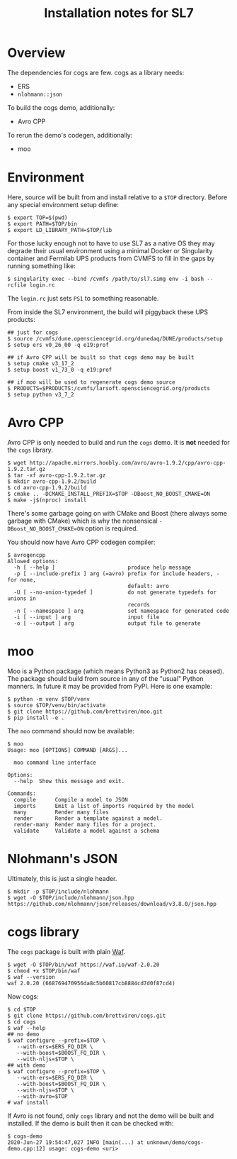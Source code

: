 #+title: Installation notes for SL7

* Overview

The dependencies for cogs are few.  cogs as a library needs:

- ERS 
- ~nlohmann::json~

To build the cogs demo, additionally:

- Avro CPP

To rerun the demo's codegen, additionally:

- moo

* Environment

Here, source will be built from and install relative to a ~$TOP~
directory.  Before any special environment setup define:

#+begin_example
  $ export TOP=$(pwd)
  $ export PATH=$TOP/bin
  $ export LD_LIBRARY_PATH=$TOP/lib
#+end_example

For those lucky enough not to have to use SL7 as a native OS they may
degrade their usual environment using a minimal Docker or Singularity
container and Fermilab UPS products from CVMFS to fill in the gaps by
running something like:

#+begin_example
  $ singularity exec --bind /cvmfs /path/to/sl7.simg env -i bash --rcfile login.rc
#+end_example

The ~login.rc~ just sets ~PS1~ to something reasonable.

From inside the SL7 environment, the build will piggyback these UPS
products:

#+begin_example
  ## just for cogs
  $ source /cvmfs/dune.opensciencegrid.org/dunedaq/DUNE/products/setup
  $ setup ers v0_26_00 -q e19:prof

  ## if Avro CPP will be built so that cogs demo may be built
  $ setup cmake v3_17_2
  $ setup boost v1_73_0 -q e19:prof

  ## if moo will be used to regenerate cogs demo source
  $ PRODUCTS=$PRODUCTS:/cvmfs/larsoft.opensciencegrid.org/products
  $ setup python v3_7_2
#+end_example

* Avro CPP

Avro CPP is only needed to build and run the ~cogs~ demo.  It is *not* needed for the ~cogs~ library.

#+begin_example
  $ wget http://apache.mirrors.hoobly.com/avro/avro-1.9.2/cpp/avro-cpp-1.9.2.tar.gz
  $ tar -xf avro-cpp-1.9.2.tar.gz
  $ mkdir avro-cpp-1.9.2/build
  $ cd avro-cpp-1.9.2/build
  $ cmake .. -DCMAKE_INSTALL_PREFIX=$TOP -DBoost_NO_BOOST_CMAKE=ON
  $ make -j$(nproc) install
#+end_example

There's some garbage going on with CMake and Boost (there always some
garbage with CMake) which is why the nonsensical ~-DBoost_NO_BOOST_CMAKE=ON~ option is required.

You should now have Avro CPP codegen compiler:

#+begin_example
$ avrogencpp 
Allowed options:
  -h [ --help ]                       produce help message
  -p [ --include-prefix ] arg (=avro) prefix for include headers, - for none, 
                                      default: avro
  -U [ --no-union-typedef ]           do not generate typedefs for unions in 
                                      records
  -n [ --namespace ] arg              set namespace for generated code
  -i [ --input ] arg                  input file
  -o [ --output ] arg                 output file to generate
#+end_example

* moo

Moo is a Python package (which means Python3 as Python2 has ceased).
The package should build from source in any of the "usual" Python
manners.  In future it may be provided from PyPI.  Here is one example:

#+begin_example
  $ python -m venv $TOP/venv
  $ source $TOP/venv/bin/activate
  $ git clone https://github.com/brettviren/moo.git
  $ pip install -e .  
#+end_example

The ~moo~ command should now be available:

#+begin_example
  $ moo
  Usage: moo [OPTIONS] COMMAND [ARGS]...

    moo command line interface

  Options:
    --help  Show this message and exit.

  Commands:
    compile      Compile a model to JSON
    imports      Emit a list of imports required by the model
    many         Render many files
    render       Render a template against a model.
    render-many  Render many files for a project.
    validate     Validate a model against a schema
#+end_example

* Nlohmann's JSON

Ultimately, this is just a single header.

#+begin_example
  $ mkdir -p $TOP/include/nlohmann
  $ wget -O $TOP/include/nlohmann/json.hpp https://github.com/nlohmann/json/releases/download/v3.8.0/json.hpp
#+end_example

* cogs library

The ~cogs~ package is built with plain [[https://waf.io/][Waf]].

#+begin_example
  $ wget -O $TOP/bin/waf https://waf.io/waf-2.0.20
  $ chmod +x $TOP/bin/waf
  $ waf --version
  waf 2.0.20 (668769470956da8c5b60817cb8884cd7d0f87cd4)
#+end_example

Now cogs:

#+begin_example
  $ cd $TOP
  $ git clone https://github.com/brettviren/cogs.git
  $ cd cogs
  $ waf --help
  ## no demo
  $ waf configure --prefix=$TOP \
     --with-ers=$ERS_FQ_DIR \
     --with-boost=$BOOST_FQ_DIR \
     --with-nljs=$TOP \
  ## with demo
  $ waf configure --prefix=$TOP \
     --with-ers=$ERS_FQ_DIR \
     --with-boost=$BOOST_FQ_DIR \
     --with-nljs=$TOP \
     --with-avro=$TOP
  # waf install
#+end_example

If Avro is not found, only ~cogs~ library and not the demo will be built and installed.  If the demo is built then it can be checked with:

#+begin_example
  $ cogs-demo
  2020-Jun-27 19:54:47,027 INFO [main(...) at unknown/demo/cogs-demo.cpp:12] usage: cogs-demo <uri>
#+end_example



